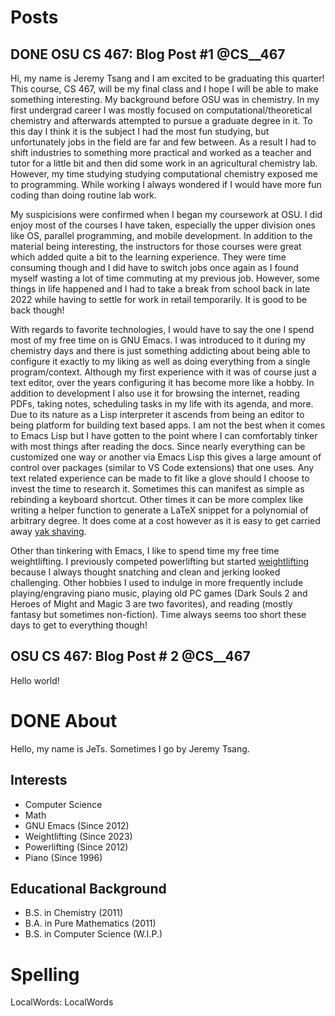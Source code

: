 #+hugo_base_dir: ../
#+STARTUP: logdone
* Posts
** DONE OSU CS 467: Blog Post #1                                  :@CS__467:
CLOSED: [2024-01-11 Thu 17:54]
:PROPERTIES:
:EXPORT_FILE_NAME: cs-467-post-week-1
:END:
Hi, my name is Jeremy Tsang and I am excited to be graduating this quarter!
This course, CS 467, will be my final class and I hope I will be able to make
something interesting. My background before OSU was in chemistry. In my first
undergrad career I was mostly focused on computational/theoretical chemistry
and afterwards attempted to pursue a graduate degree in it. To this day I think
it is the subject I had the most fun studying, but unfortunately jobs in the
field are far and few between. As a result I had to shift industries to
something more practical and worked as a teacher and tutor for a little bit and
then did some work in an agricultural chemistry lab. However, my time studying
studying computational chemistry exposed me to programming. While working I
always wondered if I would have more fun coding than doing routine lab work.

My suspicisions were confirmed when I began my coursework at OSU. I did enjoy
most of the courses I have taken, especially the upper division ones like OS,
parallel programming, and mobile development. In addition to the material being
interesting, the instructors for those courses were great which added quite a
bit to the learning experience. They were time consuming though and I did have
to switch jobs once again as I found myself wasting a lot of time commuting at
my previous job. However, some things in life happened and I had to take a
break from school back in late 2022 while having to settle for work in retail
temporarily. It is good to be back though!

With regards to favorite technologies, I would have to say the one I spend most
of my free time on is GNU Emacs. I was introduced to it during my chemistry
days and there is just something addicting about being able to configure it
exactly to my liking as well as doing everything from a single
program/context. Although my first experience with it was of course just a text
editor, over the years configuring it has become more like a hobby. In addition
to development I also use it for browsing the internet, reading PDFs, taking
notes, scheduling tasks in my life with its agenda, and more. Due to its nature
as a Lisp interpreter it ascends from being an editor to being platform for
building text based apps. I am not the best when it comes to Emacs Lisp but I
have gotten to the point where I can comfortably tinker with most things after
reading the docs. Since nearly everything can be customized one way or another
via Emacs Lisp this gives a large amount of control over packages (similar to
VS Code extensions) that one uses. Any text related experience can be made to
fit like a glove should I choose to invest the time to research it. Sometimes
this can manifest as simple as rebinding a keyboard shortcut. Other times it
can be more complex like writing a helper function to generate a LaTeX snippet
for a polynomial of arbitrary degree. It does come at a cost however as it is
easy to get carried away [[https://en.wiktionary.org/wiki/yak_shaving][yak shaving]].

Other than tinkering with Emacs, I like to spend time my free time
weightlifting. I previously competed powerlifting but started [[https://en.wikipedia.org/wiki/Olympic_weightlifting][weightlifting]]
because I always thought snatching and clean and jerking looked
challenging. Other hobbies I used to indulge in more frequently include
playing/engraving piano music, playing old PC games (Dark Souls 2 and Heroes of
Might and Magic 3 are two favorites), and reading (mostly fantasy but sometimes
non-fiction). Time always seems too short these days to get to everything
though!

** OSU CS 467: Blog Post # 2                                      :@CS__467:
:PROPERTIES:
:EXPORT_FILE_NAME: cs-467-post-week-2
:END:
Hello world!

* DONE About
CLOSED: [2024-01-11 Thu 02:17]
:PROPERTIES:
:EXPORT_FILE_NAME: about
:EXPORT_HUGO_SECTION: /
:END:
Hello, my name is JeTs. Sometimes I go by Jeremy Tsang.
** Interests
- Computer Science
- Math
- GNU Emacs (Since 2012)
- Weightlifting (Since 2023)
- Powerlifting (Since 2012)
- Piano (Since 1996)
** Educational Background
- B.S. in Chemistry (2011)
- B.A. in Pure Mathematics (2011)
- B.S. in Computer Science (W.I.P.)
* Spelling
LocalWords: LocalWords
